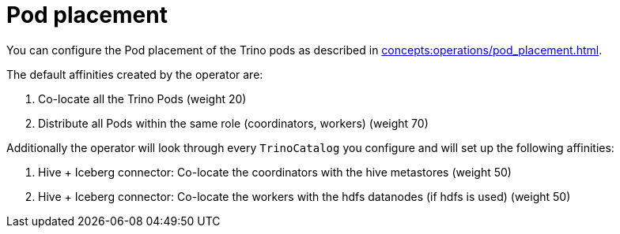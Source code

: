 = Pod placement

You can configure the Pod placement of the Trino pods as described in xref:concepts:operations/pod_placement.adoc[].

The default affinities created by the operator are:

1. Co-locate all the Trino Pods (weight 20)
2. Distribute all Pods within the same role (coordinators, workers) (weight 70)

Additionally the operator will look through every `TrinoCatalog` you configure and will set up the following affinities:

1. Hive + Iceberg connector: Co-locate the coordinators with the hive metastores (weight 50)
2. Hive + Iceberg connector: Co-locate the workers with the hdfs datanodes (if hdfs is used) (weight 50)
